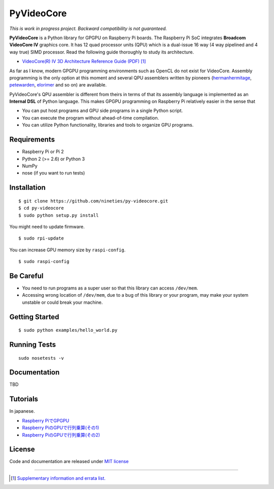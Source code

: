 PyVideoCore
===========

*This is work in progress project. Backward compatibility is not guaranteed.*

**PyVideoCore** is a Python library for GPGPU on Raspberry Pi boards. The
Raspberry Pi SoC integrates **Broadcom VideoCore IV** graphics core. It
has 12 quad processor units (QPU) which is a dual-issue 16 way (4 way
pipelined and 4 way true) SIMD processor. Read the following guide
thoroughly to study its architecture.

-  `VideoCore(R) IV 3D Architecture Reference Guide
   (PDF) <https://www.broadcom.com/docs/support/videocore/VideoCoreIV-AG100-R.pdf>`__
   [#appendix]_

As far as I know, modern GPGPU programming environments such as OpenCL
do not exist for  VideoCore. Assembly programming is the only option at
this moment and several QPU assemblers written by pioneers
(`hermanhermitage <https://github.com/hermanhermitage/videocoreiv-qpu/blob/master/qpu-tutorial/qpuasm.md>`__,
`petewarden <https://github.com/jetpacapp/qpu-asm>`__,
`elorimer <https://github.com/elorimer/rpi-playground/tree/master/QPU/assembler>`__
and so on) are available.

PyVideoCore's QPU assembler is different from theirs in terms of that
its assembly language is implemented as an **Internal DSL** of Python
language. This makes GPGPU programming on Raspberry Pi relatively easier
in the sense that

-  You can put host programs and GPU side programs in a single Python
   script.
-  You can execute the program without ahead-of-time compilation.
-  You can utilize Python functionality, libraries and tools to organize
   GPU programs.

Requirements
------------

-  Raspberry Pi or Pi 2
-  Python 2 (>= 2.6) or Python 3
-  NumPy
-  nose (if you want to run tests)

Installation
------------

::

    $ git clone https://github.com/nineties/py-videocore.git
    $ cd py-videocore
    $ sudo python setup.py install

You might need to update firmware.

::

    $ sudo rpi-update

You can increase GPU memory size by ``raspi-config``.

::

    $ sudo raspi-config

Be Careful
----------

-  You need to run programs as a super user so that this library can access
   ``/dev/mem``.
-  Accessing wrong location of ``/dev/mem``, due to a bug of this library or
   your program, may make your system unstable or could break your machine. 

Getting Started
---------------

::

    $ sudo python examples/hello_world.py

Running Tests
-------------

::

    sudo nosetests -v

Documentation
-------------

TBD

Tutorials
---------

In japanese.

- `Raspberry PiでGPGPU <http://qiita.com/9_ties/items/2e85318989170f967e4b>`__
- `Raspberry PiのGPUで行列乗算(その1) <http://qiita.com/9_ties/items/15ab7fa198991a61a3a9>`__
- `Raspberry PiのGPUで行列乗算(その2) <http://qiita.com/9_ties/items/e0fdd165c1c7df6bb8ee>`__

License
-------

Code and documentation are released under `MIT
license <https://github.com/nineties/py-videocore/blob/master/LICENSE>`__


----

.. [#appendix] `Supplementary information and errata list.
             <https://github.com/nineties/py-videocore/blob/master/APPENDIX.rst>`__
